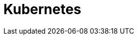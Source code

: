 
:page-needs-improvement: content
:page-needs-content: We are working on completing this guide for installing Axon Server on Kubernetes. Please check back later.

= Kubernetes